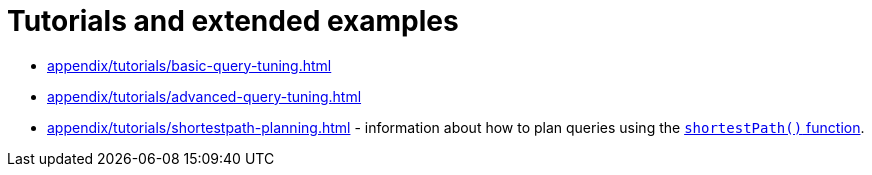 :description: List of available tutorials in the Cypher Manual.
= Tutorials and extended examples

* xref:appendix/tutorials/basic-query-tuning.adoc[]
* xref:appendix/tutorials/advanced-query-tuning.adoc[]
* xref:appendix/tutorials/shortestpath-planning.adoc[] - information about how to plan queries using the xref:patterns/concepts.adoc#shortest-path[`shortestPath()` function].
